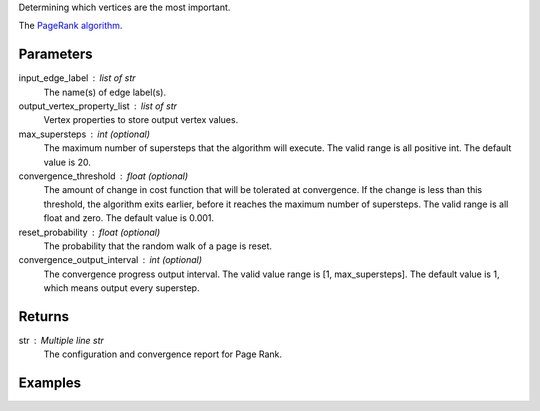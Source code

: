 Determining which vertices are the most important.

The `PageRank algorithm <http://en.wikipedia.org/wiki/PageRank>`_.

Parameters
----------
input_edge_label : list of str
    The name(s) of edge label(s).

output_vertex_property_list : list of str
    Vertex properties to store output vertex values.

max_supersteps : int (optional)
    The maximum number of supersteps that the algorithm will execute.
    The valid range is all positive int.
    The default value is 20.

convergence_threshold : float (optional)
    The amount of change in cost function that will be tolerated at
    convergence.
    If the change is less than this threshold, the algorithm exits earlier,
    before it reaches the maximum number of supersteps.
    The valid range is all float and zero.
    The default value is 0.001.

reset_probability : float (optional)
    The probability that the random walk of a page is reset.

convergence_output_interval : int (optional)
    The convergence progress output interval.
    The valid value range is [1, max_supersteps].
    The default value is 1, which means output every superstep.

Returns
-------
str : Multiple line str
    The configuration and convergence report for Page Rank.

Examples
--------
.. only:: html

    .. code::

        >>> g.page_rank(input_edge_label_list = "edge", output_vertex_property_list = "pr_result")

    The expected output is like this:
    
    .. code::

        {u'value': u'======Graph Statistics======\\nNumber of vertices: 20140\\nNumber of edges: 604016\\n\\n======PageRank Configuration======\\nmaxSupersteps: 20\\nconvergenceThreshold: 0.001000\\nresetProbability: 0.150000\\nconvergenceProgressOutputInterval: 1\\n\\n======Learning Progress======\\nsuperstep = 1\\tsumDelta = 34080.702123\\nsuperstep = 2\\tsumDelta = 28520.485452\\nsuperstep = 3\\tsumDelta = 24241.118854\\nsuperstep = 4\\tsumDelta = 20605.006026\\nsuperstep = 5\\tsumDelta = 17514.126263\\nsuperstep = 6\\tsumDelta = 14887.007741\\nsuperstep = 7\\tsumDelta = 12653.956935\\nsuperstep = 8\\tsumDelta = 10755.863697\\nsuperstep = 9\\tsumDelta = 9142.484399\\nsuperstep = 10\\tsumDelta = 7771.111957\\nsuperstep = 11\\tsumDelta = 6605.445348\\nsuperstep = 12\\tsumDelta = 5614.628704\\nsuperstep = 13\\tsumDelta = 4772.434532\\nsuperstep = 14\\tsumDelta = 4056.569466\\nsuperstep = 15\\tsumDelta = 3448.084143\\nsuperstep = 16\\tsumDelta = 2930.871604\\nsuperstep = 17\\tsumDelta = 2491.240933\\nsuperstep = 18\\tsumDelta = 2117.554852\\nsuperstep = 19\\tsumDelta = 1799.921675\\nsuperstep = 20\\tsumDelta = 1529.933467\\nsuperstep = 21\\tsumDelta = 1300.443483\\nsuperstep = 22\\tsumDelta = 1105.376992\\nsuperstep = 23\\tsumDelta = 939.570469\\nsuperstep = 24\\tsumDelta = 798.634921\\nsuperstep = 25\\tsumDelta = 678.839702\\nsuperstep = 26\\tsumDelta = 577.013763\\nsuperstep = 27\\tsumDelta = 489.603196\\nsuperstep = 28\\tsumDelta = 415.350199\\nsuperstep = 29\\tsumDelta = 352.477966\\nsuperstep = 30\\tsumDelta = 299.025706'}

.. only:: latex

    .. code::

        >>> g.page_rank(input_edge_label_list = "edge",
        ...     output_vertex_property_list = "pr_result")

    The expected output is like this:
    
    .. code::

        {u'value': u'======Graph Statistics======\\n
        Number of vertices: 20140\\n
        Number of edges: 604016\\n
        \\n
        ======PageRank Configuration======\\n
        maxSupersteps: 20\\n
        convergenceThreshold: 0.001000\\n
        resetProbability: 0.150000\\n
        convergenceProgressOutputInterval: 1\\n
        \\n
        ======Learning Progress======\\n
        superstep = 1\\tsumDelta = 34080.702123\\n
        superstep = 2\\tsumDelta = 28520.485452\\n
        superstep = 3\\tsumDelta = 24241.118854\\n
        superstep = 4\\tsumDelta = 20605.006026\\n
        superstep = 5\\tsumDelta = 17514.126263\\n
        superstep = 6\\tsumDelta = 14887.007741\\n
        superstep = 7\\tsumDelta = 12653.956935\\n
        superstep = 8\\tsumDelta = 10755.863697\\n
        superstep = 9\\tsumDelta = 9142.484399\\n
        superstep = 10\\tsumDelta = 7771.111957\\n
        superstep = 11\\tsumDelta = 6605.445348\\n
        superstep = 12\\tsumDelta = 5614.628704\\n
        superstep = 13\\tsumDelta = 4772.434532\\n
        superstep = 14\\tsumDelta = 4056.569466\\n
        superstep = 15\\tsumDelta = 3448.084143\\n
        superstep = 16\\tsumDelta = 2930.871604\\n
        superstep = 17\\tsumDelta = 2491.240933\\n
        superstep = 18\\tsumDelta = 2117.554852\\n
        superstep = 19\\tsumDelta = 1799.921675\\n
        superstep = 20\\tsumDelta = 1529.933467\\n
        superstep = 21\\tsumDelta = 1300.443483\\n
        superstep = 22\\tsumDelta = 1105.376992\\n
        superstep = 23\\tsumDelta = 939.570469\\n
        superstep = 24\\tsumDelta = 798.634921\\n
        superstep = 25\\tsumDelta = 678.839702\\n
        superstep = 26\\tsumDelta = 577.013763\\n
        superstep = 27\\tsumDelta = 489.603196\\n
        superstep = 28\\tsumDelta = 415.350199\\n
        superstep = 29\\tsumDelta = 352.477966\\n
        superstep = 30\\tsumDelta = 299.025706'}


